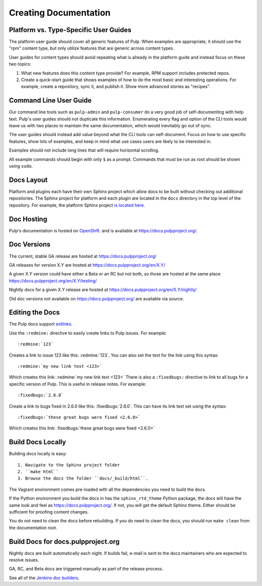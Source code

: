 Creating Documentation
======================

Platform vs. Type-Specific User Guides
--------------------------------------

The platform user guide should cover all generic features of Pulp. When examples
are appropriate, it should use the "rpm" content type, but only utilize features
that are generic across content types.

User guides for content types should avoid repeating what is already in the
platform guide and instead focus on these two topics:

1. What new features does this content type provide? For example, RPM support
   includes protected repos.

2. Create a quick-start guide that shows examples of how to do the most basic
   and interesting operations. For example, create a repository, sync it, and
   publish it. Show more advanced stories as "recipes".

Command Line User Guide
-----------------------

Our command line tools such as ``pulp-admin`` and ``pulp-consumer`` do a very
good job of self-documenting with help text. Pulp's user guides should not
duplicate this information. Enumerating every flag and option of the CLI tools
would leave us with two places to maintain the same documentation, which would
inevitably go out of sync.

The user guides should instead add value beyond what the CLI tools can
self-document. Focus on how to use specific features, show lots of examples, and
keep in mind what use cases users are likely to be interested in.

Examples should not include long lines that will require horizontal scrolling.

All example commands should begin with only ``$`` as a prompt. Commands that
must be run as root should be shown using ``sudo``.

Docs Layout
-----------

Platform and plugins each have their own Sphinx project which allow docs to be
built without checking out additional repositories. The Sphinx project for
platform and each plugin are located in the ``docs`` directory in the top level
of the repository. For example, the platform Sphinx project
`is located here <https://github.com/pulp/pulp/tree/master/docs>`_.

Doc Hosting
-----------

Pulp's documentation is hosted on `OpenShift <https://www.openshift.com/>`_.
and is available at `https://docs.pulpproject.org/ <https://docs.pulpproject.org/>`_.

Doc Versions
------------

The current, stable GA release are hosted at https://docs.pulpproject.org/

GA releases for version X.Y are hosted at https://docs.pulpproject.org/en/X.Y/

A given X.Y version could have either a Beta or an RC but not both, so
those are hosted at the same place https://docs.pulpproject.org/en/X.Y/testing/

Nightly docs for a given X.Y release are hosted at https://docs.pulpproject.org/en/X.Y/nightly/

Old doc versions not available on https://docs.pulpproject.org/ are available via source.

Editing the Docs
----------------

The Pulp docs support `extlinks <http://sphinx-doc.org/ext/extlinks.html>`_.

Use the ``:redmine:`` directive to easily create links to Pulp issues. For
example::

     :redmine:`123`

Creates a link to issue 123 like this: :redmine:`123`. You can also set the
text for the link using this syntax::

     :redmine:`my new link text <123>`

Which creates this link: :redmine:`my new link text <123>` There is also a
``:fixedbugs:`` directive to link to all bugs for a specific version of Pulp.
This is useful in release notes. For example::

     :fixedbugs:`2.6.0`

Create a link to bugs fixed in 2.6.0 like this: :fixedbugs:`2.6.0`. This can
have its link text set using the syntax::

     :fixedbugs:`these great bugs were fixed <2.6.0>`

Which creates this link: :fixedbugs:`these great bugs were fixed <2.6.0>`

Build Docs Locally
------------------

Building docs locally is easy::

    1. Navigate to the Sphinx project folder
    2. ``make html``
    3. Browse the docs the folder ``docs/_build/html``.

The Vagrant environment comes pre-loaded with all the dependencies you need
to build the docs.

If the Python environment you build the docs in has the ``sphinx_rtd_theme``
Python package, the docs will have the same look and feel as
`https://docs.pulpproject.org/ <https://docs.pulpproject.org/>`_. If not,
you will get the default Sphinx theme. Either should be sufficient for
proofing content changes.

You do not need to clean the docs before rebuilding. If you do need to
clean the docs, you should run ``make clean`` from the documentation root.

Build Docs for docs.pulpproject.org
-----------------------------------

Nightly docs are built automatically each night. If builds fail,
e-mail is sent to the docs maintainers who are expected to resolve issues.

GA, RC, and Beta docs are triggered manually as part of the release process.

See all of the `Jenkins doc builders <https://pulp-jenkins.rhev-ci-vms.eng.
rdu2.redhat.com/view/Docs%20Builders/>`_.